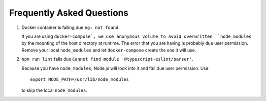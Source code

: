 Frequently Asked Questions
==========================

1.  Docker container is failing due ``ng: not found``.
    
    If you are using ``docker-compose`,
    we use anonymous volume to avoid overwritten ``node_modules``
    by the mounting of the host directory at runtime.
    The error that you are having is probably due user permission.
    Remove your local ``node_modules``
    and let ``docker-compose`` create the one it will use.

2.  ``npm run lint`` fails due ``Cannot find module '@typescript-eslint/parser'``.

    Because you have ``node_modules``,
    Node.js will look into it
    and fail due user permission.
    Use ::

        export NODE_PATH=/usr/lib/node_modules

    to skip the local ``node_modules``.